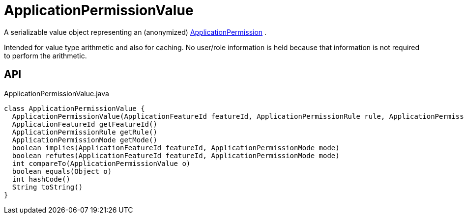 = ApplicationPermissionValue
:Notice: Licensed to the Apache Software Foundation (ASF) under one or more contributor license agreements. See the NOTICE file distributed with this work for additional information regarding copyright ownership. The ASF licenses this file to you under the Apache License, Version 2.0 (the "License"); you may not use this file except in compliance with the License. You may obtain a copy of the License at. http://www.apache.org/licenses/LICENSE-2.0 . Unless required by applicable law or agreed to in writing, software distributed under the License is distributed on an "AS IS" BASIS, WITHOUT WARRANTIES OR  CONDITIONS OF ANY KIND, either express or implied. See the License for the specific language governing permissions and limitations under the License.

A serializable value object representing an (anonymized) xref:refguide:extensions:index/secman/applib/permission/dom/ApplicationPermission.adoc[ApplicationPermission] .

Intended for value type arithmetic and also for caching. No user/role information is held because that information is not required to perform the arithmetic.

== API

[source,java]
.ApplicationPermissionValue.java
----
class ApplicationPermissionValue {
  ApplicationPermissionValue(ApplicationFeatureId featureId, ApplicationPermissionRule rule, ApplicationPermissionMode mode)
  ApplicationFeatureId getFeatureId()
  ApplicationPermissionRule getRule()
  ApplicationPermissionMode getMode()
  boolean implies(ApplicationFeatureId featureId, ApplicationPermissionMode mode)
  boolean refutes(ApplicationFeatureId featureId, ApplicationPermissionMode mode)
  int compareTo(ApplicationPermissionValue o)
  boolean equals(Object o)
  int hashCode()
  String toString()
}
----

